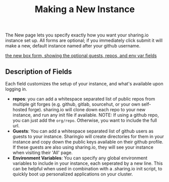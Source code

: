 #+TITLE: Making a New Instance
#+FIRN_UNDER:  "Getting Started"
#+FIRN_ORDER: 0

The New page lets you specify exactly how you want your sharing.io instance set up. All forms are optional;  if you immediately click submit it will make a new, default instance named after your github username.

[[file:data/new-box-form.png][the new box form, showing the optional guests, repos, and env var fields]]


** Description of Fields

Each field customizes the setup of your instance, and what's available upon logging in.

- *repos*: you can add a whitespace separated list of public repos from multiple git forges (e.g. github, gitlab, sourcehut, or your own self-hosted forge).  sharing.io will clone down each repo to your new instance, and run any init file if available.
  NOTE: If using a github repo, you can just add the =org/repo=.  Otherwise, you want to include the full url.
- *Guests*: You can add a whitespace separated list of github users as guests to your instance.  Sharingio will create directories for them in your instance and copy down the public keys available on their github profile.  If these guests are also using sharing.io, they will see your instance when visiting their 'All' page.
- *Environment Variables*: You can specify any global environment variables to include in your instance, each seperated by a new line.  This can be helpful when used in combination with a .sharing.io init script, to quickly boot up personalized applications on your cluster.

